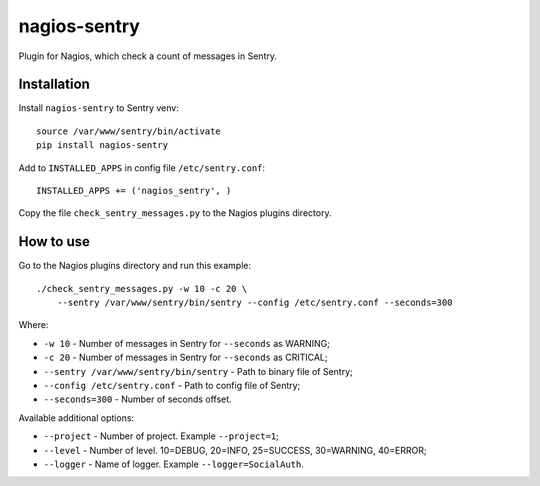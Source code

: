 nagios-sentry
===============

Plugin for Nagios, which check a count of messages in Sentry.

.. image:: https://pypip.in/d/nagios-sentry/badge.png
    :target: http://pypi.python.org/pypi/nagios-sentry


Installation
--------------

Install ``nagios-sentry`` to Sentry venv::

    source /var/www/sentry/bin/activate
    pip install nagios-sentry

Add to ``INSTALLED_APPS`` in config file ``/etc/sentry.conf``::

    INSTALLED_APPS += ('nagios_sentry', )

Copy the file ``check_sentry_messages.py`` to the Nagios plugins directory.

How to use
------------

Go to the Nagios plugins directory and run this example::

    ./check_sentry_messages.py -w 10 -c 20 \
        --sentry /var/www/sentry/bin/sentry --config /etc/sentry.conf --seconds=300

Where:

* ``-w 10`` - Number of messages in Sentry for ``--seconds`` as WARNING;
* ``-c 20`` - Number of messages in Sentry for ``--seconds`` as CRITICAL;
* ``--sentry /var/www/sentry/bin/sentry`` - Path to binary file of Sentry;
* ``--config /etc/sentry.conf`` - Path to config file of Sentry;
* ``--seconds=300`` - Number of seconds offset.

Available additional options:

* ``--project`` - Number of project. Example ``--project=1``;
* ``--level`` - Number of level. 10=DEBUG, 20=INFO, 25=SUCCESS, 30=WARNING, 40=ERROR;
* ``--logger`` - Name of logger. Example ``--logger=SocialAuth``.
